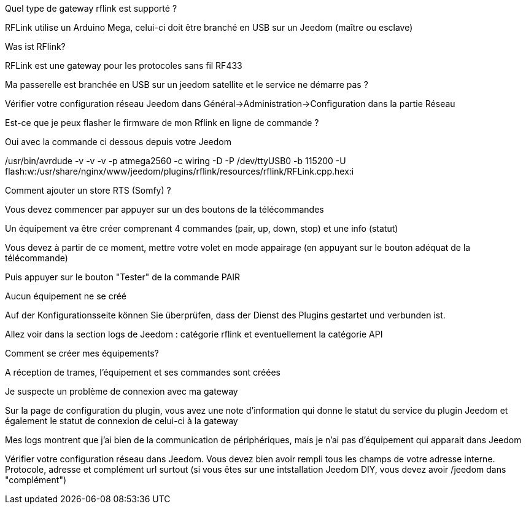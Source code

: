 [panel,primary]
.Quel type de gateway rflink est supporté ?
--
RFLink utilise un Arduino Mega, celui-ci doit être branché en USB sur un Jeedom (maître ou esclave)

--

[panel,primary]
.Was ist RFlink?
--
RFLink est une gateway pour les protocoles sans fil RF433

--

[panel,primary]
.Ma passerelle est branchée en USB sur un jeedom satellite et le service ne démarre pas ?
--
Vérifier votre configuration réseau Jeedom dans Général->Administration->Configuration dans la partie Réseau
--

[panel,primary]
.Est-ce que je peux flasher le firmware de mon Rflink en ligne de commande ?
--
Oui avec la commande ci dessous depuis votre Jeedom

/usr/bin/avrdude -v -v -v -p atmega2560 -c wiring -D -P /dev/ttyUSB0 -b 115200 -U flash:w:/usr/share/nginx/www/jeedom/plugins/rflink/resources/rflink/RFLink.cpp.hex:i
--

[panel,primary]
.Comment ajouter un store RTS (Somfy) ?
--
Vous devez commencer par appuyer sur un des boutons de la télécommandes

Un équipement va être créer comprenant 4 commandes (pair, up, down, stop) et une info (statut)

Vous devez à partir de ce moment, mettre votre volet en mode appairage (en appuyant sur le bouton adéquat de la télécommande)

Puis appuyer sur le bouton "Tester" de la commande PAIR
--

[panel,danger]
.Aucun équipement ne se créé
--
Auf der Konfigurationsseite können Sie überprüfen, dass der Dienst des Plugins gestartet und verbunden ist.

Allez voir dans la section logs de Jeedom : catégorie rflink et eventuellement la catégorie API
--

[panel,danger]
.Comment se créer mes équipements?
--
A réception de trames, l'équipement et ses commandes sont créées
--

[panel,danger]
.Je suspecte un problème de connexion avec ma gateway
--
Sur la page de configuration du plugin, vous avez une note d'information qui donne le statut du service du plugin Jeedom et également le statut de connexion de celui-ci à la gateway
--

[panel,danger]
.Mes logs montrent que j'ai bien de la communication de périphériques, mais je n'ai pas d'équipement qui apparait dans Jeedom
--
Vérifier votre configuration réseau dans Jeedom. Vous devez bien avoir rempli tous les champs de votre adresse interne. Protocole, adresse et complément url surtout (si vous êtes sur une intstallation Jeedom DIY, vous devez avoir /jeedom dans "complément")
--